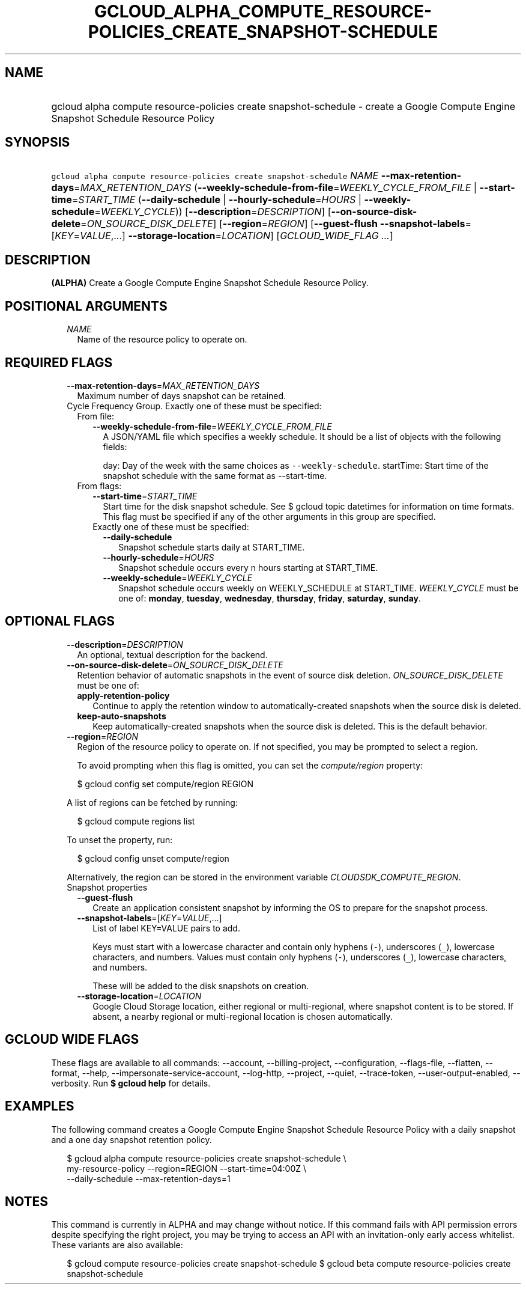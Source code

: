 
.TH "GCLOUD_ALPHA_COMPUTE_RESOURCE\-POLICIES_CREATE_SNAPSHOT\-SCHEDULE" 1



.SH "NAME"
.HP
gcloud alpha compute resource\-policies create snapshot\-schedule \- create a Google Compute Engine Snapshot Schedule Resource Policy



.SH "SYNOPSIS"
.HP
\f5gcloud alpha compute resource\-policies create snapshot\-schedule\fR \fINAME\fR \fB\-\-max\-retention\-days\fR=\fIMAX_RETENTION_DAYS\fR (\fB\-\-weekly\-schedule\-from\-file\fR=\fIWEEKLY_CYCLE_FROM_FILE\fR\ |\ \fB\-\-start\-time\fR=\fISTART_TIME\fR\ (\fB\-\-daily\-schedule\fR\ |\ \fB\-\-hourly\-schedule\fR=\fIHOURS\fR\ |\ \fB\-\-weekly\-schedule\fR=\fIWEEKLY_CYCLE\fR)) [\fB\-\-description\fR=\fIDESCRIPTION\fR] [\fB\-\-on\-source\-disk\-delete\fR=\fION_SOURCE_DISK_DELETE\fR] [\fB\-\-region\fR=\fIREGION\fR] [\fB\-\-guest\-flush\fR\ \fB\-\-snapshot\-labels\fR=[\fIKEY\fR=\fIVALUE\fR,...]\ \fB\-\-storage\-location\fR=\fILOCATION\fR] [\fIGCLOUD_WIDE_FLAG\ ...\fR]



.SH "DESCRIPTION"

\fB(ALPHA)\fR Create a Google Compute Engine Snapshot Schedule Resource Policy.



.SH "POSITIONAL ARGUMENTS"

.RS 2m
.TP 2m
\fINAME\fR
Name of the resource policy to operate on.


.RE
.sp

.SH "REQUIRED FLAGS"

.RS 2m
.TP 2m
\fB\-\-max\-retention\-days\fR=\fIMAX_RETENTION_DAYS\fR
Maximum number of days snapshot can be retained.

.TP 2m

Cycle Frequency Group. Exactly one of these must be specified:

.RS 2m
.TP 2m

From file:

.RS 2m
.TP 2m
\fB\-\-weekly\-schedule\-from\-file\fR=\fIWEEKLY_CYCLE_FROM_FILE\fR
A JSON/YAML file which specifies a weekly schedule. It should be a list of
objects with the following fields:

day: Day of the week with the same choices as \f5\-\-weekly\-schedule\fR.
startTime: Start time of the snapshot schedule with the same format as
\-\-start\-time.

.RE
.sp
.TP 2m

From flags:

.RS 2m
.TP 2m
\fB\-\-start\-time\fR=\fISTART_TIME\fR
Start time for the disk snapshot schedule. See $ gcloud topic datetimes for
information on time formats. This flag must be specified if any of the other
arguments in this group are specified.

.TP 2m

Exactly one of these must be specified:

.RS 2m
.TP 2m
\fB\-\-daily\-schedule\fR
Snapshot schedule starts daily at START_TIME.

.TP 2m
\fB\-\-hourly\-schedule\fR=\fIHOURS\fR
Snapshot schedule occurs every n hours starting at START_TIME.

.TP 2m
\fB\-\-weekly\-schedule\fR=\fIWEEKLY_CYCLE\fR
Snapshot schedule occurs weekly on WEEKLY_SCHEDULE at START_TIME.
\fIWEEKLY_CYCLE\fR must be one of: \fBmonday\fR, \fBtuesday\fR, \fBwednesday\fR,
\fBthursday\fR, \fBfriday\fR, \fBsaturday\fR, \fBsunday\fR.


.RE
.RE
.RE
.RE
.sp

.SH "OPTIONAL FLAGS"

.RS 2m
.TP 2m
\fB\-\-description\fR=\fIDESCRIPTION\fR
An optional, textual description for the backend.

.TP 2m
\fB\-\-on\-source\-disk\-delete\fR=\fION_SOURCE_DISK_DELETE\fR
Retention behavior of automatic snapshots in the event of source disk deletion.
\fION_SOURCE_DISK_DELETE\fR must be one of:

.RS 2m
.TP 2m
\fBapply\-retention\-policy\fR
Continue to apply the retention window to automatically\-created snapshots when
the source disk is deleted.
.TP 2m
\fBkeep\-auto\-snapshots\fR
Keep automatically\-created snapshots when the source disk is deleted. This is
the default behavior.
.RE
.sp


.TP 2m
\fB\-\-region\fR=\fIREGION\fR
Region of the resource policy to operate on. If not specified, you may be
prompted to select a region.

To avoid prompting when this flag is omitted, you can set the
\f5\fIcompute/region\fR\fR property:

.RS 2m
$ gcloud config set compute/region REGION
.RE

A list of regions can be fetched by running:

.RS 2m
$ gcloud compute regions list
.RE

To unset the property, run:

.RS 2m
$ gcloud config unset compute/region
.RE

Alternatively, the region can be stored in the environment variable
\f5\fICLOUDSDK_COMPUTE_REGION\fR\fR.

.TP 2m

Snapshot properties

.RS 2m
.TP 2m
\fB\-\-guest\-flush\fR
Create an application consistent snapshot by informing the OS to prepare for the
snapshot process.

.TP 2m
\fB\-\-snapshot\-labels\fR=[\fIKEY\fR=\fIVALUE\fR,...]
List of label KEY=VALUE pairs to add.

Keys must start with a lowercase character and contain only hyphens (\f5\-\fR),
underscores (\f5_\fR), lowercase characters, and numbers. Values must contain
only hyphens (\f5\-\fR), underscores (\f5_\fR), lowercase characters, and
numbers.

These will be added to the disk snapshots on creation.

.TP 2m
\fB\-\-storage\-location\fR=\fILOCATION\fR
Google Cloud Storage location, either regional or multi\-regional, where
snapshot content is to be stored. If absent, a nearby regional or
multi\-regional location is chosen automatically.


.RE
.RE
.sp

.SH "GCLOUD WIDE FLAGS"

These flags are available to all commands: \-\-account, \-\-billing\-project,
\-\-configuration, \-\-flags\-file, \-\-flatten, \-\-format, \-\-help,
\-\-impersonate\-service\-account, \-\-log\-http, \-\-project, \-\-quiet,
\-\-trace\-token, \-\-user\-output\-enabled, \-\-verbosity. Run \fB$ gcloud
help\fR for details.



.SH "EXAMPLES"

The following command creates a Google Compute Engine Snapshot Schedule Resource
Policy with a daily snapshot and a one day snapshot retention policy.

.RS 2m
$ gcloud alpha compute resource\-policies create snapshot\-schedule \e
    my\-resource\-policy \-\-region=REGION \-\-start\-time=04:00Z \e
    \-\-daily\-schedule \-\-max\-retention\-days=1
.RE



.SH "NOTES"

This command is currently in ALPHA and may change without notice. If this
command fails with API permission errors despite specifying the right project,
you may be trying to access an API with an invitation\-only early access
whitelist. These variants are also available:

.RS 2m
$ gcloud compute resource\-policies create snapshot\-schedule
$ gcloud beta compute resource\-policies create snapshot\-schedule
.RE


